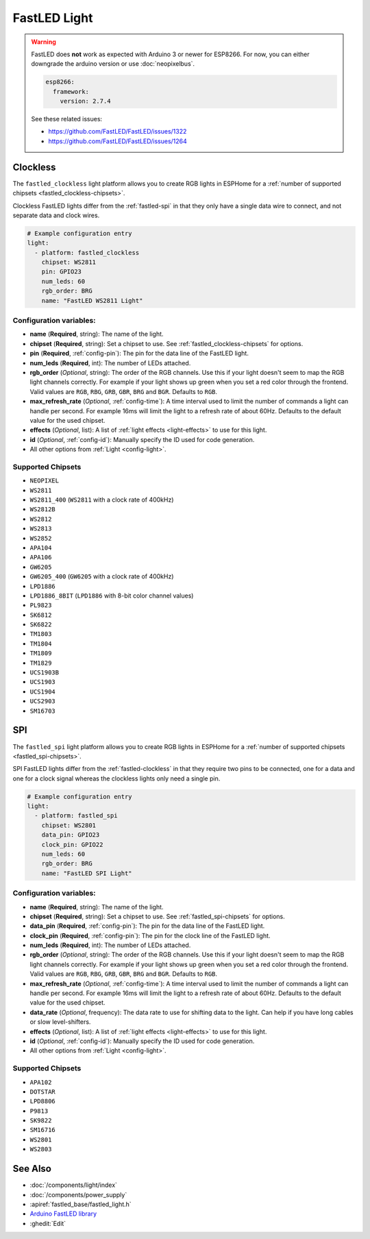 FastLED Light
=============

.. seo::
    :description: Instructions for setting up FastLED addressable lights like NEOPIXEL.
    :image: color_lens.svg

.. warning::

    FastLED does **not** work as expected with Arduino 3 or newer for ESP8266. For now, you can either downgrade the arduino version or use :doc:`neopixelbus`.

    .. code-block:: yaml

        esp8266:
          framework:
            version: 2.7.4

    See these related issues:

    - https://github.com/FastLED/FastLED/issues/1322
    - https://github.com/FastLED/FastLED/issues/1264

.. _fastled-clockless:

Clockless
---------

The ``fastled_clockless`` light platform allows you to create RGB lights
in ESPHome for a :ref:`number of supported chipsets <fastled_clockless-chipsets>`.

Clockless FastLED lights differ from the
:ref:`fastled-spi` in that they only have a single data wire to connect, and not separate data and clock wires.

.. figure:: images/fastled_clockless-ui.png
   :align: center
   :width: 60.0%

.. code-block:: yaml

    # Example configuration entry
    light:
      - platform: fastled_clockless
        chipset: WS2811
        pin: GPIO23
        num_leds: 60
        rgb_order: BRG
        name: "FastLED WS2811 Light"

Configuration variables:
************************

- **name** (**Required**, string): The name of the light.
- **chipset** (**Required**, string): Set a chipset to use.
  See :ref:`fastled_clockless-chipsets` for options.
- **pin** (**Required**, :ref:`config-pin`): The pin for the data line of the FastLED light.
- **num_leds** (**Required**, int): The number of LEDs attached.
- **rgb_order** (*Optional*, string): The order of the RGB channels. Use this if your
  light doesn't seem to map the RGB light channels correctly. For example if your light
  shows up green when you set a red color through the frontend. Valid values are ``RGB``,
  ``RBG``, ``GRB``, ``GBR``, ``BRG`` and ``BGR``. Defaults to ``RGB``.
- **max_refresh_rate** (*Optional*, :ref:`config-time`):
  A time interval used to limit the number of commands a light can handle per second. For example
  16ms will limit the light to a refresh rate of about 60Hz. Defaults to the default value for the used chipset.
- **effects** (*Optional*, list): A list of :ref:`light effects <light-effects>` to use for this light.
- **id** (*Optional*, :ref:`config-id`): Manually specify the ID used for code generation.
- All other options from :ref:`Light <config-light>`.

.. _fastled_clockless-chipsets:

Supported Chipsets
******************

- ``NEOPIXEL``
- ``WS2811``
- ``WS2811_400`` (``WS2811`` with a clock rate of 400kHz)
- ``WS2812B``
- ``WS2812``
- ``WS2813``
- ``WS2852``
- ``APA104``
- ``APA106``
- ``GW6205``
- ``GW6205_400`` (``GW6205`` with a clock rate of 400kHz)
- ``LPD1886``
- ``LPD1886_8BIT`` (``LPD1886`` with 8-bit color channel values)
- ``PL9823``
- ``SK6812``
- ``SK6822``
- ``TM1803``
- ``TM1804``
- ``TM1809``
- ``TM1829``
- ``UCS1903B``
- ``UCS1903``
- ``UCS1904``
- ``UCS2903``
- ``SM16703``

.. _fastled-spi:

SPI
---

The ``fastled_spi`` light platform allows you to create RGB lights
in ESPHome for a :ref:`number of supported chipsets <fastled_spi-chipsets>`.

SPI FastLED lights differ from the
:ref:`fastled-clockless` in that they require two pins to be connected, one for a data and one for a clock signal
whereas the clockless lights only need a single pin.

.. figure:: images/fastled_spi-ui.png
    :align: center
    :width: 60.0%

.. code-block:: yaml

    # Example configuration entry
    light:
      - platform: fastled_spi
        chipset: WS2801
        data_pin: GPIO23
        clock_pin: GPIO22
        num_leds: 60
        rgb_order: BRG
        name: "FastLED SPI Light"

Configuration variables:
************************

- **name** (**Required**, string): The name of the light.
- **chipset** (**Required**, string): Set a chipset to use. See :ref:`fastled_spi-chipsets` for options.
- **data_pin** (**Required**, :ref:`config-pin`): The pin for the data line of the FastLED light.
- **clock_pin** (**Required**, :ref:`config-pin`): The pin for the clock line of the FastLED light.
- **num_leds** (**Required**, int): The number of LEDs attached.
- **rgb_order** (*Optional*, string): The order of the RGB channels. Use this if your
  light doesn't seem to map the RGB light channels correctly. For example if your light
  shows up green when you set a red color through the frontend. Valid values are ``RGB``,
  ``RBG``, ``GRB``, ``GBR``, ``BRG`` and ``BGR``. Defaults to ``RGB``.
- **max_refresh_rate** (*Optional*, :ref:`config-time`):
  A time interval used to limit the number of commands a light can handle per second. For example
  16ms will limit the light to a refresh rate of about 60Hz. Defaults to the default value for the used chipset.
- **data_rate** (*Optional*, frequency): The data rate to use for shifting data to the light. Can help if you
  have long cables or slow level-shifters.
- **effects** (*Optional*, list): A list of :ref:`light effects <light-effects>` to use for this light.
- **id** (*Optional*, :ref:`config-id`): Manually specify the ID used for code generation.
- All other options from :ref:`Light <config-light>`.

.. _fastled_spi-chipsets:

Supported Chipsets
******************

- ``APA102``
- ``DOTSTAR``
- ``LPD8806``
- ``P9813``
- ``SK9822``
- ``SM16716``
- ``WS2801``
- ``WS2803``

See Also
--------

- :doc:`/components/light/index`
- :doc:`/components/power_supply`
- :apiref:`fastled_base/fastled_light.h`
- `Arduino FastLED library <https://github.com/FastLED/FastLED>`__
- :ghedit:`Edit`
